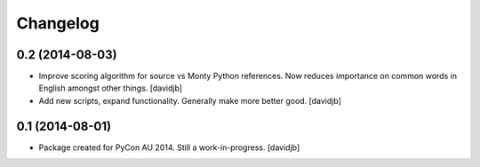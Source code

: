 Changelog
=========

0.2 (2014-08-03)
----------------

- Improve scoring algorithm for source vs Monty Python references.
  Now reduces importance on common words in English amongst other things.
  [davidjb]
- Add new scripts, expand functionality.  Generally make more better good.
  [davidjb]


0.1 (2014-08-01)
----------------

- Package created for PyCon AU 2014.  Still a work-in-progress.
  [davidjb]
